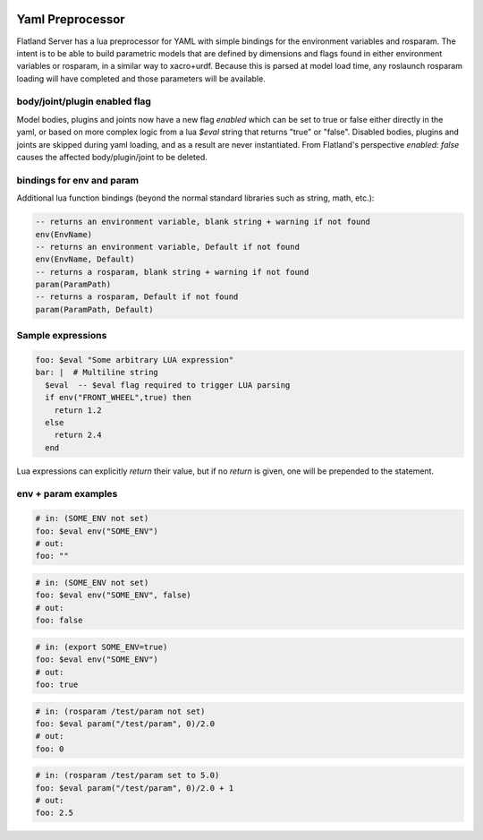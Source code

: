 .. image:: ../_static/flatland_logo2.png
    :width: 250px
    :align: right
    :target: ../_static/flatland_logo2.png

Yaml Preprocessor
==============================

Flatland Server has a lua preprocessor for YAML with simple bindings for the environment variables and rosparam.
The intent is to be able to build parametric models that are defined by dimensions and flags found in either environment variables or rosparam, in a similar way to xacro+urdf. Because this is parsed at model load time, any roslaunch rosparam loading will have completed and those parameters will be available.

body/joint/plugin enabled flag
------------------------------
Model bodies, plugins and joints now have a new flag `enabled` which can be set to true or false either directly in the yaml, or based on more complex logic from a lua `$eval` string that returns "true" or "false". Disabled bodies, plugins and joints are skipped during yaml loading, and as a result are never instantiated. From Flatland's perspective `enabled: false` causes the affected body/plugin/joint to be deleted. 

bindings for env and param
-------------------------------

Additional lua function bindings (beyond the normal standard libraries such as string, math, etc.):

.. code-block:: lua

  -- returns an environment variable, blank string + warning if not found
  env(EnvName)
  -- returns an environment variable, Default if not found
  env(EnvName, Default)
  -- returns a rosparam, blank string + warning if not found
  param(ParamPath)
  -- returns a rosparam, Default if not found
  param(ParamPath, Default)

Sample expressions
------------------------------

.. code-block:: yaml

  foo: $eval "Some arbitrary LUA expression"
  bar: |  # Multiline string
    $eval  -- $eval flag required to trigger LUA parsing
    if env("FRONT_WHEEL",true) then
      return 1.2
    else
      return 2.4
    end

Lua expressions can explicitly `return` their value, but if no `return` is given, one will be prepended to the statement.

env + param examples
-----------------------------

.. code-block:: yaml

  # in: (SOME_ENV not set)
  foo: $eval env("SOME_ENV")
  # out:
  foo: ""

.. code-block:: yaml

  # in: (SOME_ENV not set)
  foo: $eval env("SOME_ENV", false)
  # out:
  foo: false

.. code-block:: yaml

  # in: (export SOME_ENV=true)
  foo: $eval env("SOME_ENV")
  # out:
  foo: true

.. code-block:: yaml

  # in: (rosparam /test/param not set)
  foo: $eval param("/test/param", 0)/2.0
  # out:
  foo: 0

.. code-block:: yaml

  # in: (rosparam /test/param set to 5.0)
  foo: $eval param("/test/param", 0)/2.0 + 1
  # out:
  foo: 2.5

